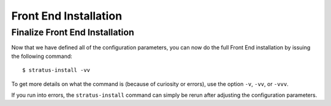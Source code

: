 
Front End Installation
======================

Finalize Front End Installation
-------------------------------

Now that we have defined all of the configuration parameters, you can
now do the full Front End installation by issuing the following
command::

    $ stratus-install -vv

To get more details on what the command is (because of curiosity or
errors), use the option ``-v``, ``-vv``, or ``-vvv``.

If you run into errors, the ``stratus-install`` command can simply be
rerun after adjusting the configuration parameters.

